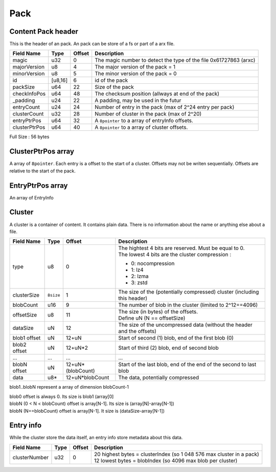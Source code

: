 ====
Pack
====

Content Pack header
===================

This is the header of an pack. An pack can be store of a fs or part of a arx file.

============= ======= ====== ===========
Field Name    Type    Offset Description
============= ======= ====== ===========
magic         u32     0      The magic number to detect the type of the file
                             0x61727863 (arxc)
majorVersion  u8      4      The major version of the pack = 1
minorVersion  u8      5      The minor version of the pack = 0
id            [u8,16] 6      id of the pack
packSize      u64     22     Size of the pack
checkInfoPos  u64     48     The checksum position (allways at end of the pack)
_padding      u24     22     A padding, may be used in the futur
entryCount    u24     24     Number of entry in the pack (max of 2^24 entry per pack)
clusterCount  u32     28     Number of cluster in the pack (max of 2^20)
entryPtrPos   u64     32     A ``8pointer`` to a array of entryInfo offsets.
clusterPtrPos u64     40     A ``8pointer`` to a array of cluster offsets.
============= ======= ====== ===========

Full Size : 56 bytes

ClusterPtrPos array
===================

A array of ``8pointer``. Each entry is a offset to the start of a cluster.
Offsets may not be writen sequentially. Offsets are relative to the start of the pack.

EntryPtrPos array
=================

An array of EntryInfo

Cluster
=======

A cluster is a container of content. It contains plain data.
There is no information about the name or anything else about a file.

============= ========= ================= ===========
Field Name    Type      Offset            Description
============= ========= ================= ===========
type          u8        0                 | The hightest 4 bits are reserved.
                                            Must be equal to 0.
                                          | The lowest 4 bits are the cluster
                                            compression :

                                          - 0: nocompression
                                          - 1: lz4
                                          - 2: lzma
                                          - 3: zstd
clusterSize   ``8size`` 1                 The size of the (potentially compressed)
                                          cluster (including this header)
blobCount     u16       9                 The number of blob in the cluster
                                          (limited to 2^12==4096)
offsetSize    u8        11                | The size (in bytes) of the offsets.
                                          | Define uN (N == offsetSize)
dataSize      uN        12                The size of the uncompressed data
                                          (without the header and the offsets)
blob1 offset  uN        12+uN             Start of second (1) blob, end of the first
                                          blob (0)
blob2 offset  uN        12+uN*2           Start of third (2) blob, end of second blob
...           ...       ...               ...
blobN offset  uN        12+uN*(blobCount) Start of the last blob, end of the end of the
                                          second to last blob
data          u8*       12+uN*blobCount   The data, potentially compressed
============= ========= ================= ===========

blob1..blobN represent a array of dimension blobCount-1

| blob0 offset is always 0. Its size is blob1 (array[0]
| blobN (0 < N < blobCount) offset is array[N-1]. Its size is (array[N]-array[N-1])
| blobN (N==blobCount) offset is array[N-1]. It size is (dataSize-array[N-1])


Entry info
==========

While the cluster store the data itself, an entry info store metadata about this data.

============= ==== ====== ===========
Field Name    Type Offset Description
============= ==== ====== ===========
clusterNumber u32  0      | 20 highest bytes = clusterIndex (so 1 048 576 max cluster in
                            a pack)
                          | 12 lowest bytes = blobIndex (so 4096 max blob per cluster)
============= ==== ====== ===========

